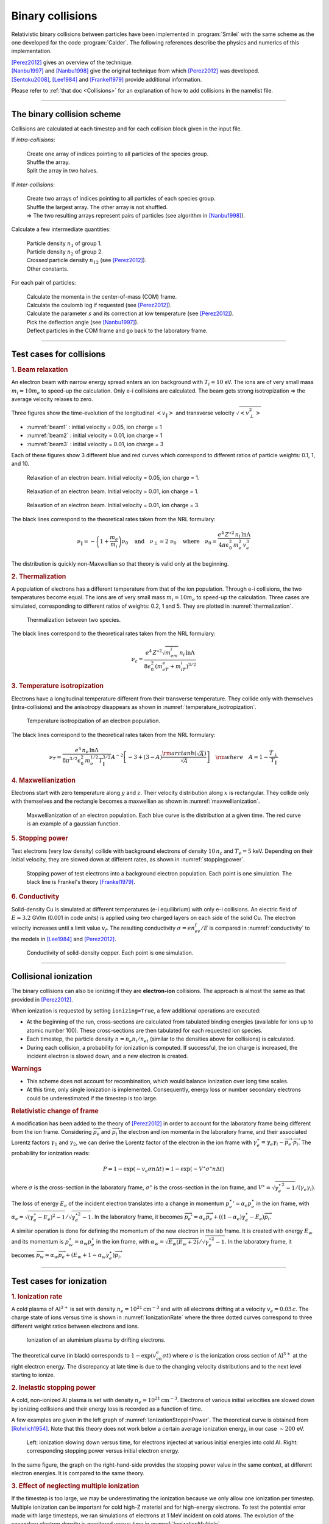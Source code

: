 Binary collisions
-----------------


Relativistic binary collisions between particles have been implemented in
:program:`Smilei` with the same scheme as the one developed for the
code :program:`Calder`. The following references describe the physics
and numerics of this implementation.

| [Perez2012]_ gives an overview of the technique.
| [Nanbu1997]_ and [Nanbu1998]_ give the original technique from which [Perez2012]_ was developed.
| [Sentoku2008]_, [Lee1984]_ and [Frankel1979]_ provide additional information.

Please refer to :ref:`that doc <Collisions>` for an explanation of how to add collisions in the namelist file.


----

The binary collision scheme
^^^^^^^^^^^^^^^^^^^^^^^^^^^

Collisions are calculated at each timestep and for each collision block
given in the input file.

If *intra-collisions*:
  
  | Create one array of indices pointing to all particles of the species group.
  | Shuffle the array.
  | Split the array in two halves.

If *inter-collisions*:
  
  | Create two arrays of indices pointing to all particles of each species group.
  | Shuffle the largest array. The other array is not shuffled.
  | => The two resulting arrays represent pairs of particles (see algorithm in [Nanbu1998]_).

Calculate a few intermediate quantities:
  
  | Particle density :math:`n_1` of group 1.
  | Particle density :math:`n_2`  of group 2.
  | *Crossed* particle density :math:`n_{12}` (see [Perez2012]_).
  | Other constants.

For each pair of particles:

  | Calculate the momenta in the center-of-mass (COM) frame.
  | Calculate the coulomb log if requested (see [Perez2012]_).
  | Calculate the parameter :math:`s` and its correction at low temperature (see [Perez2012]_).
  | Pick the deflection angle (see [Nanbu1997]_).
  | Deflect particles in the COM frame and go back to the laboratory frame.


----

Test cases for collisions
^^^^^^^^^^^^^^^^^^^^^^^^^

.. rubric:: 1. Beam relaxation

An electron beam with narrow energy spread enters an ion background with :math:`T_i=10` eV.
The ions are of very small mass :math:`m_i=10 m_e` to speed-up the calculation.
Only e-i collisions are calculated.
The beam gets strong isotropization => the average velocity relaxes to zero.

Three figures show the time-evolution of the longitudinal :math:`\left<v_\|\right>`
and transverse velocity :math:`\sqrt{\left<v_\perp^2\right>}`

* :numref:`beam1` : initial velocity = 0.05, ion charge = 1
* :numref:`beam2` : initial velocity = 0.01, ion charge = 1
* :numref:`beam3` : initial velocity = 0.01, ion charge = 3

Each of these figures show 3 different blue and red curves which correspond to different
ratios of particle weights: 0.1, 1, and 10.

.. _beam1:

.. figure:: _static/beam_relaxation123.png
  :width: 10cm
  
  Relaxation of an electron beam. Initial velocity = 0.05, ion charge = 1.
  
.. _beam2:

.. figure:: _static/beam_relaxation456.png
  :width: 10cm
  
  Relaxation of an electron beam. Initial velocity = 0.01, ion charge = 1.

.. _beam3:

.. figure:: _static/beam_relaxation789.png
  :width: 10cm
  
  Relaxation of an electron beam. Initial velocity = 0.01, ion charge = 3.


The black lines correspond to the theoretical rates taken from the NRL formulary:

.. math::
  
  \nu_\| = -\left(1+\frac{m_e}{m_i}\right)\nu_0
  \quad\textrm{and}\quad
  \nu_\perp = 2\;\nu_0
  \quad\textrm{where}\quad
  \nu_0=\frac{e^4\,Z^{\star 2}\,n_i\,\ln\Lambda } { 4 \pi \epsilon_0^2 \,m_e^2\,v_e^3 }


The distribution is quickly non-Maxwellian so that theory is valid only at the beginning.


.. rubric:: 2. Thermalization

A population of electrons has a different temperature from that of the ion population.
Through e-i collisions, the two temperatures become equal.
The ions are of very small mass :math:`m_i=10 m_e` to speed-up the calculation.
Three cases are simulated, corresponding to different ratios of weights: 0.2, 1 and 5.
They are plotted in :numref:`thermalization`.

.. _thermalization:

.. figure:: _static/thermalisation_ei123.png
  :width: 9cm
  
  Thermalization between two species.

The black lines correspond to the theoretical rates taken from the NRL formulary:

.. math::
  
  \nu_\epsilon=\frac{e^4\,Z^{\star 2} \sqrt{m_em_i}\,n_i\,\ln\Lambda }
  { 8 \epsilon_0^2 \,\left(m_eT_e+m_iT_i\right)^{3/2} }




.. rubric:: 3. Temperature isotropization

Electrons have a longitudinal temperature different from their transverse temperature.
They collide only with themselves (intra-collisions) and the anisotropy disappears
as shown in :numref:`temperature_isotropization`.

.. _temperature_isotropization:

.. figure:: _static/temperature_isotropization1.png
  :width: 10cm
  
  Temperature isotropization of an electron population.

The black lines correspond to the theoretical rates taken from the NRL formulary:

.. math::
  
  \nu_T=\frac{e^4 \,n_e\,\ln\Lambda } { 8\pi^{3/2} \epsilon_0^2 \,m_e^{1/2}T_\|^{3/2} }
  A^{-2} \left[-3+(3-A)\frac{\rm{arctanh}(\sqrt{A})}{\sqrt{A}}\right]
  \quad \rm{where}\quad A=1-\frac{T_\perp}{T_\|}



.. rubric:: 4. Maxwellianization

Electrons start with zero temperature along :math:`y` and :math:`z`.
Their velocity distribution along :math:`x` is rectangular.
They collide only with themselves and the rectangle becomes a maxwellian 
as shown in :numref:`maxwellianization`.

.. _maxwellianization:

.. figure:: _static/Maxwellianization1.png
  :width: 10cm
  
  Maxwellianization of an electron population.
  Each blue curve is the distribution at a given time.
  The red curve is an example of a gaussian function.



.. rubric:: 5. Stopping power

Test electrons (very low density) collide with background electrons of density
:math:`10\,n_c` and :math:`T_e=5` keV.
Depending on their initial velocity, they are slowed down at different rates,
as shown in :numref:`stoppingpower`.

.. _stoppingpower:

.. figure:: _static/Stopping_power123.png
  :width: 10cm
  
  Stopping power of test electrons into a background electron population.
  Each point is one simulation. The black line is Frankel's theory [Frankel1979]_.


.. rubric:: 6. Conductivity

Solid-density Cu is simulated at different temperatures (e-i equilibrium) with only
e-i collisions. An electric field of :math:`E=3.2` GV/m (0.001 in code units) is
applied using two charged layers on each side of the solid Cu.
The electron velocity increases until a limit value :math:`v_f`.
The resulting conductivity :math:`\sigma=en_ev_f/E` is compared in
:numref:`conductivity` to the models in [Lee1984]_ and [Perez2012]_.

.. _conductivity:

.. figure:: _static/conductivity.png
  :width: 10cm
  
  Conductivity of solid-density copper. Each point is one simulation.


----

.. _CollIonization:

Collisional ionization
^^^^^^^^^^^^^^^^^^^^^^

The binary collisions can also be ionizing if they are **electron-ion** collisions.
The approach is almost the same as that provided in [Perez2012]_.

When ionization is requested by setting ``ionizing=True``, a few additional operations
are executed:

* At the beginning of the run, cross-sections are calculated from tabulated binding
  energies (available for ions up to atomic number 100). These cross-sections are then
  tabulated for each requested ion species.
* Each timestep, the particle density :math:`n = n_e n_i/n_{ei}`
  (similar to the densities above for collisions) is calculated.
* During each collision, a probability for ionization is computed. If successful, 
  the ion charge is increased, the incident electron is slowed down, and a new electron
  is created.

.. rubric:: Warnings

* This scheme does not account for recombination, which would balance ionization
  over long time scales.
* At this time, only single ionization is implemented. Consequently, energy loss or 
  number secondary electrons could be underestimated if the timestep is too large.

.. rubric:: Relativistic change of frame

A modification has been added to the theory of [Perez2012]_ in order to account for the
laboratory frame being different from the ion frame. Considering :math:`\overrightarrow{p_e}`
and :math:`\overrightarrow{p_i}` the electron and ion momenta in the laboratory frame, 
and their associated Lorentz factors :math:`\gamma_1` and :math:`\gamma_2`, we can derive
the Lorentz factor of the electron in the ion frame with
:math:`\gamma_e^\star=\gamma_e\gamma_i-\overrightarrow{p_e}\cdot\overrightarrow{p_i}`.
The probability for ionization reads:

.. math::
  
  P = 1-\exp\left( - v_e \sigma n \Delta t \right) = 1-\exp\left( -V^\star \sigma^\star n \Delta t \right)

where :math:`\sigma` is the cross-section in the laboratory frame, :math:`\sigma^\star`
is the cross-section in the ion frame, and 
:math:`V^\star=\sqrt{\gamma_e^{\star\,2}-1}/(\gamma_e\gamma_i)`.

The loss of energy :math:`E_e` of the incident electron translates into a change in momentum
:math:`{p_e^\star}' = \alpha_e p_e^\star` in the ion frame, with
:math:`\alpha_e=\sqrt{(\gamma_e^\star-E_e)^2-1}/\sqrt{\gamma_e^{\star2}-1}`.
In the laboratory frame, it becomes
:math:`\overrightarrow{p_e'}=\alpha_e\overrightarrow{p_e}+((1-\alpha_e)\gamma_e^\star-E_e)\overrightarrow{p_i}`.

A similar operation is done for defining the momentum of the new electron in the lab frame.
It is created with energy :math:`E_w` and its momentum is
:math:`p_w^\star = \alpha_w p_e^\star` in the ion frame, with
:math:`\alpha_w=\sqrt{E_w(E_w+2)}/\sqrt{\gamma_e^{\star2}-1}`.
In the laboratory frame, it becomes
:math:`\overrightarrow{p_w}=\alpha_w\overrightarrow{p_e}+(E_w+1-\alpha_w\gamma_e^\star)\overrightarrow{p_i}`.


----

Test cases for ionization
^^^^^^^^^^^^^^^^^^^^^^^^^

.. rubric:: 1. Ionization rate

A cold plasma of :math:`\mathrm{Al}^{3+}` is set with density :math:`n_e=10^{21} \mathrm{cm}^{-3}`
and with all electrons drifting at a velocity :math:`v_e=0.03\,c`. The charge state of ions
versus time is shown in :numref:`IonizationRate` where the three dotted curves correspond
to three different weight ratios between electrons and ions.

.. _IonizationRate:

.. figure:: _static/ionization_rate.png
  :width: 10cm
  
  Ionization of an aluminium plasma by drifting electrons.
  
The theoretical curve (in black) corresponds to :math:`1-\exp\left(v_en_e\sigma t\right)`
where :math:`\sigma` is the ionization cross section of :math:`\mathrm{Al}^{3+}` at the
right electron energy. The discrepancy at late time is due to the changing velocity
distributions and to the next level starting to ionize.


.. rubric:: 2. Inelastic stopping power

A cold, non-ionized Al plasma is set with density :math:`n_e=10^{21} \mathrm{cm}^{-3}`.
Electrons of various initial velocities are slowed down by ionizing collisions and their
energy loss is recorded as a function of time.

A few examples are given in the left graph of :numref:`IonizationStoppinPower`.
The theoretical curve is obtained from [Rohrlich1954]_. Note that this theory does not
work below a certain average ionization energy, in our case :math:`\sim 200` eV.

.. _IonizationStoppinPower:

.. figure:: _static/ionization_stopping_power.png
  :width: 14cm
  
  Left: ionization slowing down versus time, for electrons injected at various
  initial energies into cold Al. Right: corresponding stopping power versus initial
  electron energy.
  
In the same figure, the graph on the right-hand-side provides the stopping power value
in the same context, at different electron energies. It is compared to the same theory.


.. rubric:: 3. Effect of neglecting multiple ionization

If the timestep is too large, we may be underestimating the ionization because we only 
allow one ionization per timestep. Multiple ionization can be important for cold high-Z
material and for high-energy electrons. To test the potential error made with large timesteps,
we ran simulations of electrons at 1 MeV incident on cold atoms. The evolution of the
secondary electron density is monitored versus time in :numref:`IonizationMultiple`.

.. _IonizationMultiple:

.. figure:: _static/ionization_multiple.png
  :width: 10cm
  
  Secondary electron density *vs* time, for cold plasmas traversed by a 1 MeV electron beam.

The solid lines correspond to a very-well resolved ionization, whereas the dashed lines
correspond to a large timestep. The difference is large at early stages, but decreases
quickly as the subsequent ionization cross-sections become lower. This shows that 
multiple ionization can be ignored in many cases, as long as the plasma continues to ionize.
However, if the timing of the early ionization rate is critical, then a small timestep 
is required. Otherwise, multiple ionization would have to be implemented in Smilei.


.. rubric:: 3. Effect of neglecting recombination

As recombination is not accounted for, we can expect excess ionization to occur indefinitely
without being balanced to equilibrium. However, in many cases, the recombination rate
is small and can be neglected over the duration of the simulation. We provide an example
that is relevant to picosecond-scale laser-plasma interaction. Plasmas initially at
a density of 10 times the critical density are given various initial temperatures.
Ionization initially increases while the temperature decreases, until, after a while,
their charge state stagnates (it still increases, but very slowly).
In :numref:`IonizationRecombination`, these results are compared to a Thomas-Fermi model
from [Desjarlais2001]_.

.. _IonizationRecombination:

.. figure:: _static/ionization_recombination.png
  :width: 12cm
  
  Final charge state of various plasmas at various temperatures.

The model does not account for detailed ionization potentials. It provides a rough
approximation, and is particularly questionable for at low temperatures or high-Z.
We observe that Smilei's approach for impact ionization provides decent estimates
of the ionization state. Detailed comparison to atomic codes has not been done yet.


----

Collisions debugging
^^^^^^^^^^^^^^^^^^^^

Using the parameter ``debug_every`` in a ``Collisions()`` group (see :ref:`Collisions`)
will create a file with info about these collisions.
These information are stored in the files "Collisions0.h5", "Collisions1.h5", etc.

The *hdf5* files are structured as follows:
  One HDF5 file contains several groups called ``"t********"`` where ``"********"``
  is the timestep. Each of these groups contains several arrays, which represent
  quantities *vs.* space.

The available arrays are:

  * ``s``: defined in [Perez2012]_: :math:`s=N\left<\theta^2\right>`, where :math:`N` is
    the typical number of real collisions during a timestep, and
    :math:`\left<\theta^2\right>` is the average square deviation of individual 
    real collisions. This quantity somewhat represents the typical amount of angular
    deflection accumulated during one timestep.
    **It is recommended that** :math:`s<1` **in order to have realistic collisions.**
  * ``coulomb_log``: average Coulomb logarithm.
  * ``debyelength``: Debye length (not provided if all Coulomb logs are manually defined).

The arrays are all one-dimensional: they are in the same order as the *clusters* or *patches*.
You have to figure out by yourself how to convert that to (x, y, z) !

----

References
^^^^^^^^^^

.. [Perez2012] `F. Pérez et al., Phys. Plasmas 19, 083104 (2012) <http://dx.doi.org/10.1063/1.4742167>`_

.. [Nanbu1997] `K. Nanbu, Phys. Rev. E 55, 4642 (1997) <http://dx.doi.org/10.1103/PhysRevE.55.4642>`_

.. [Nanbu1998] `K. Nanbu and S. Yonemura, J. Comput. Phys. 145, 639 (1998) <http://dx.doi.org/10.1006/jcph.1998.6049>`_

.. [Sentoku2008] `Y. Sentoku and A. J. Kemp, J. Comput. Phys. 227, 6846 (2008) <http://dx.doi.org/10.1016/j.jcp.2008.03.043>`_

.. [Lee1984] `Y. T. Lee and R. M. More, Phys. Fluids 27, 1273 (1984) <http://dx.doi.org/10.1063/1.864744>`_

.. [Frankel1979] `N. E. Frankel, K. C. Hines, and R. L. Dewar, Phys. Rev. A 20, 2120 (1979) <http://dx.doi.org/10.1143/JPSJ.67.4084>`_

.. [Rohrlich1954] `F. Rohrlich and B. C. Carlson, Phys. Rev. 93, 38 (1954) <http://journals.aps.org/pr/abstract/10.1103/PhysRev.93.38>`_

.. [Desjarlais2001] `M. Desjarlais, Contrib. Plasma Phys. 41, 267 (2001) <http://dx.doi.org/10.1002/1521-3986%28200103%2941%3A2%2F3%3C267%3A%3AAID-CTPP267%3E3.0.CO%3B2-P>`_

